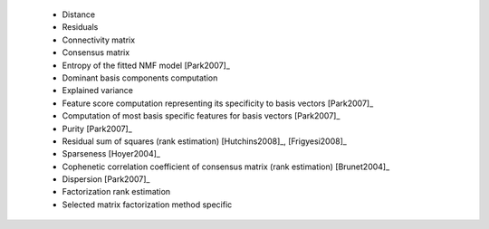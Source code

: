 
 * Distance
 
 * Residuals
 
 * Connectivity matrix
 
 * Consensus matrix
 
 * Entropy of the fitted NMF model [Park2007]_
 
 * Dominant basis components computation
 
 * Explained variance
 
 * Feature score computation representing its specificity to basis vectors [Park2007]_
 
 * Computation of most basis specific features for basis vectors [Park2007]_
 
 * Purity [Park2007]_
 
 * Residual sum of squares (rank estimation) [Hutchins2008]_, [Frigyesi2008]_
 
 * Sparseness [Hoyer2004]_
 
 * Cophenetic correlation coefficient of consensus matrix (rank estimation) [Brunet2004]_
 
 * Dispersion [Park2007]_
 
 * Factorization rank estimation
 
 * Selected matrix factorization method specific
